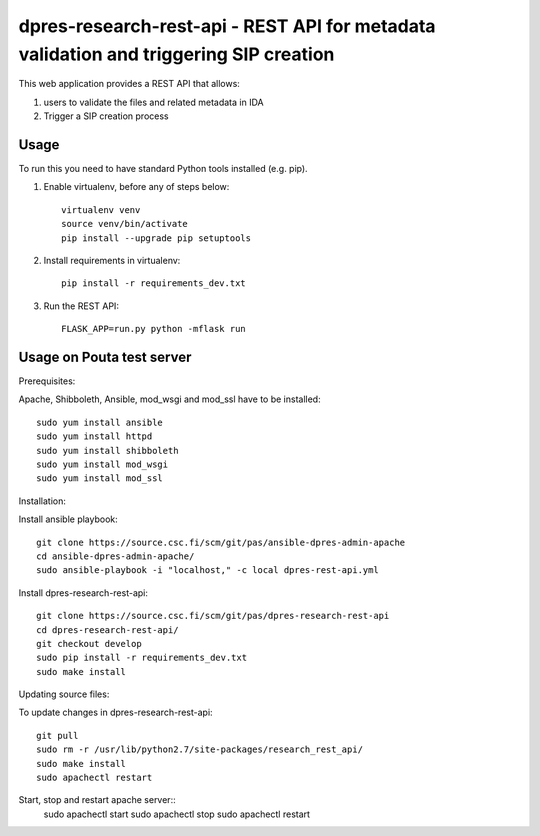 dpres-research-rest-api - REST API for metadata validation and triggering SIP creation
======================================================================================


This web application provides a REST API that allows:

1. users to validate the files and related metadata in IDA
2. Trigger a SIP creation process

Usage
-------------------
To run this you need to have standard Python tools installed (e.g. pip).

1. Enable virtualenv, before any of steps below::

	virtualenv venv
	source venv/bin/activate
	pip install --upgrade pip setuptools

2. Install requirements in virtualenv::

	pip install -r requirements_dev.txt

3. Run the REST API::

	FLASK_APP=run.py python -mflask run

Usage on Pouta test server
-------------------

Prerequisites:

Apache, Shibboleth, Ansible, mod_wsgi and mod_ssl have to be installed::

        sudo yum install ansible
        sudo yum install httpd
        sudo yum install shibboleth
        sudo yum install mod_wsgi
        sudo yum install mod_ssl

Installation:

Install ansible playbook::

        git clone https://source.csc.fi/scm/git/pas/ansible-dpres-admin-apache
        cd ansible-dpres-admin-apache/
        sudo ansible-playbook -i "localhost," -c local dpres-rest-api.yml

Install dpres-research-rest-api::

        git clone https://source.csc.fi/scm/git/pas/dpres-research-rest-api
        cd dpres-research-rest-api/
        git checkout develop
        sudo pip install -r requirements_dev.txt
        sudo make install


Updating source files:

To update changes in dpres-research-rest-api::

        git pull
        sudo rm -r /usr/lib/python2.7/site-packages/research_rest_api/
        sudo make install
        sudo apachectl restart

Start, stop and restart apache server::
        sudo apachectl start
        sudo apachectl stop
        sudo apachectl restart
